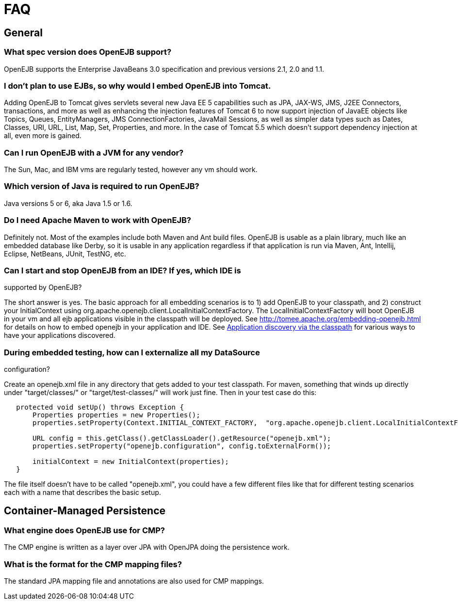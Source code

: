 = FAQ

== General


=== What spec version does OpenEJB support?

OpenEJB supports the Enterprise JavaBeans 3.0 specification and previous versions 2.1, 2.0 and 1.1.


=== I don't plan to use EJBs, so why would I embed OpenEJB into Tomcat.

Adding OpenEJB to Tomcat gives servlets several new Java EE 5 capabilities such as JPA, JAX-WS, JMS, J2EE Connectors, transactions, and more as well as enhancing the injection features of Tomcat 6 to now support injection of JavaEE objects like Topics, Queues, EntityManagers, JMS ConnectionFactories, JavaMail Sessions, as well as simpler data types such as Dates, Classes, URI, URL, List, Map, Set, Properties, and more.
In the case of Tomcat 5.5 which doesn't support dependency injection at all, even more is gained.


=== Can I run OpenEJB with a JVM for any vendor?

The Sun, Mac, and IBM vms are regularly tested, however any vm should work.


=== Which version of Java is required to run OpenEJB?

Java versions 5 or 6, aka Java 1.5 or 1.6.


=== Do I need Apache Maven to work with OpenEJB?

Definitely not.
Most of the examples include both Maven and Ant build files.
OpenEJB is usable as a plain library, much like an embedded database like Derby, so it is usable in any application regardless if that application is run via Maven, Ant, Intellij, Eclipse, NetBeans, JUnit, TestNG, etc.

=== Can I start and stop OpenEJB from an IDE? If yes, which IDE is

supported by OpenEJB?

The short answer is yes.
The basic approach for all embedding scenarios is to 1) add OpenEJB to your classpath, and 2) construct your InitialContext using org.apache.openejb.client.LocalInitialContextFactory.
The LocalInitialContextFactory will boot OpenEJB in your vm and all ejb applications visible in the classpath will be deployed.
See http://tomee.apache.org/embedding-openejb.html for details on how to embed openejb in your application and IDE.
See xref:application-discovery-via-the-classpath.adoc[Application discovery via the classpath]  for various ways to have your applications discovered.

=== During embedded testing, how can I externalize all my DataSource

configuration?

Create an openejb.xml file in any directory that gets added to your test classpath.
For maven, something that winds up directly under "target/classes/" or "target/test-classes/" will work just fine.
Then in your test case do this:

[source,java]
----
   protected void setUp() throws Exception {
       Properties properties = new Properties();
       properties.setProperty(Context.INITIAL_CONTEXT_FACTORY,  "org.apache.openejb.client.LocalInitialContextFactory");

       URL config = this.getClass().getClassLoader().getResource("openejb.xml");
       properties.setProperty("openejb.configuration", config.toExternalForm());

       initialContext = new InitialContext(properties);
   }
----

The file itself doesn't have to be called "openejb.xml", you could have a few different files like that for different testing scenarios each with a name that describes the basic setup.


== Container-Managed Persistence


=== What engine does OpenEJB use for CMP?

The CMP engine is written as a layer over JPA with OpenJPA doing the persistence work.


=== What is the format for the CMP mapping files?

The standard JPA mapping file and annotations are also used for CMP mappings.
